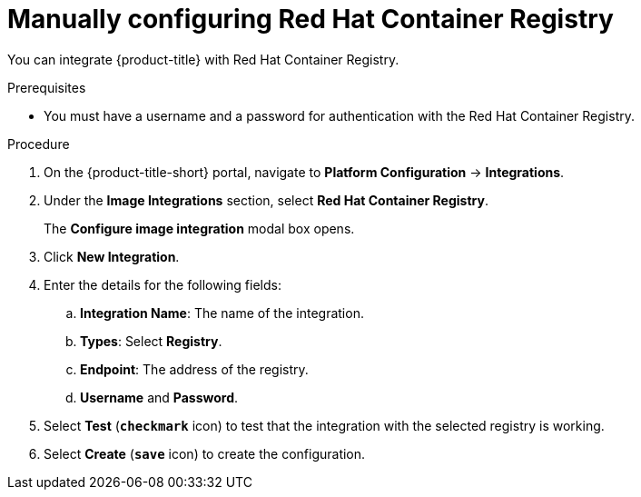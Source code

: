 // Module included in the following assemblies:
//
// * integration/integrate-with-image-registries.adoc
:_module-type: PROCEDURE
[id="manual-configuration-image-registry-redhat_{context}"]
= Manually configuring Red Hat Container Registry

You can integrate {product-title} with Red Hat Container Registry.

.Prerequisites
* You must have a username and a password for authentication with the Red Hat Container Registry.

.Procedure
. On the {product-title-short} portal, navigate to *Platform Configuration* -> *Integrations*.
. Under the *Image Integrations* section, select *Red Hat Container Registry*.
+
The *Configure image integration* modal box opens.
. Click *New Integration*.
. Enter the details for the following fields:
.. *Integration Name*: The name of the integration.
.. *Types*: Select *Registry*.
.. *Endpoint*: The address of the registry.
.. *Username* and *Password*.
. Select *Test* (*`checkmark`* icon) to test that the integration with the selected registry is working.
. Select *Create* (*`save`* icon) to create the configuration.

